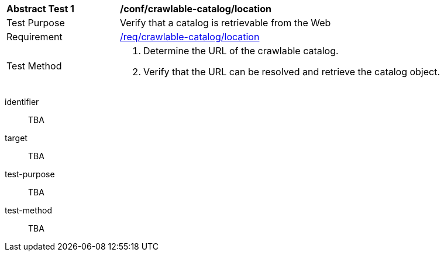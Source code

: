 [[ats_crawlable-catalog_location]]
[width="90%",cols="2,6a"]
|===
^|*Abstract Test {counter:ats-id}* |*/conf/crawlable-catalog/location*
^|Test Purpose |Verify that a catalog is retrievable from the Web
^|Requirement |<<req_crawlable-catalog_location,/req/crawlable-catalog/location>>
^|Test Method |. Determine the URL of the crawlable catalog.
. Verify that the URL can be resolved and retrieve the catalog object.
|===

[abstract_test]
====
[%metadata]
identifier:: TBA
target:: TBA
test-purpose:: TBA
test-method::
+
--
TBA
--
====